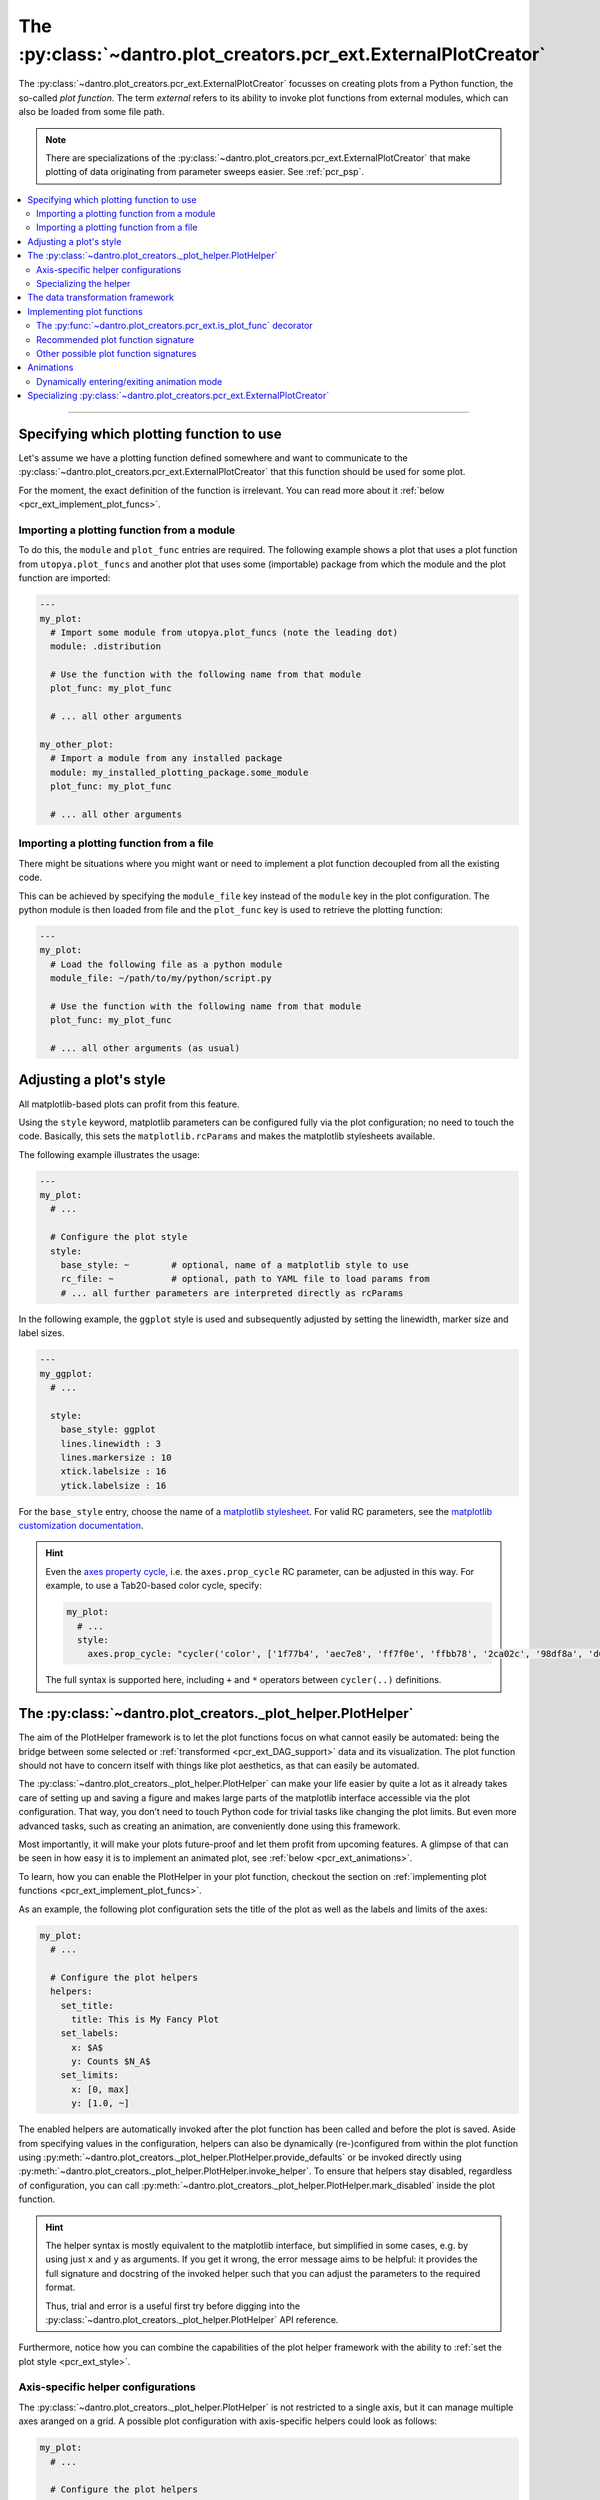 .. _pcr_ext:

The :py:class:`~dantro.plot_creators.pcr_ext.ExternalPlotCreator`
=================================================================

The :py:class:`~dantro.plot_creators.pcr_ext.ExternalPlotCreator` focusses on creating plots from a Python function, the so-called *plot function*.
The term *external* refers to its ability to invoke plot functions from external modules, which can also be loaded from some file path.

.. note::

    There are specializations of the :py:class:`~dantro.plot_creators.pcr_ext.ExternalPlotCreator` that make plotting of data originating from parameter sweeps easier.
    See :ref:`pcr_psp`.

.. contents::
   :local:
   :depth: 2

----


Specifying which plotting function to use
-----------------------------------------
Let's assume we have a plotting function defined somewhere and want to communicate to the :py:class:`~dantro.plot_creators.pcr_ext.ExternalPlotCreator` that this function should be used for some plot.

For the moment, the exact definition of the function is irrelevant.
You can read more about it :ref:`below <pcr_ext_implement_plot_funcs>`.

Importing a plotting function from a module
^^^^^^^^^^^^^^^^^^^^^^^^^^^^^^^^^^^^^^^^^^^
To do this, the ``module`` and ``plot_func`` entries are required.
The following example shows a plot that uses a plot function from ``utopya.plot_funcs`` and another plot that uses some (importable) package from which the module and the plot function are imported:

.. code-block:: yaml

   ---
   my_plot:
     # Import some module from utopya.plot_funcs (note the leading dot)
     module: .distribution

     # Use the function with the following name from that module
     plot_func: my_plot_func

     # ... all other arguments

   my_other_plot:
     # Import a module from any installed package
     module: my_installed_plotting_package.some_module
     plot_func: my_plot_func

     # ... all other arguments


.. _pcr_ext_external_plot_funcs:

Importing a plotting function from a file
^^^^^^^^^^^^^^^^^^^^^^^^^^^^^^^^^^^^^^^^^
There might be situations where you might want or need to implement a plot function decoupled from all the existing code.

This can be achieved by specifying the ``module_file`` key instead of the ``module`` key in the plot configuration.
The python module is then loaded from file and the ``plot_func`` key is used to retrieve the plotting function:

.. code-block:: yaml

   ---
   my_plot:
     # Load the following file as a python module
     module_file: ~/path/to/my/python/script.py

     # Use the function with the following name from that module
     plot_func: my_plot_func

     # ... all other arguments (as usual)




.. _pcr_ext_style:

Adjusting a plot's style
------------------------
All matplotlib-based plots can profit from this feature.

Using the ``style`` keyword, matplotlib parameters can be configured fully via the plot configuration; no need to touch the code.
Basically, this sets the ``matplotlib.rcParams`` and makes the matplotlib stylesheets available.

The following example illustrates the usage:

.. code-block:: yaml

    ---
    my_plot:
      # ...

      # Configure the plot style
      style:
        base_style: ~        # optional, name of a matplotlib style to use
        rc_file: ~           # optional, path to YAML file to load params from
        # ... all further parameters are interpreted directly as rcParams

In the following example, the ``ggplot`` style is used and subsequently adjusted by setting the linewidth, marker size and label sizes.

.. code-block:: yaml

    ---
    my_ggplot:
      # ...

      style:
        base_style: ggplot
        lines.linewidth : 3
        lines.markersize : 10
        xtick.labelsize : 16
        ytick.labelsize : 16


For the ``base_style`` entry, choose the name of a `matplotlib stylesheet <https://matplotlib.org/3.1.1/gallery/style_sheets/style_sheets_reference.html>`_.
For valid RC parameters, see the `matplotlib customization documentation <https://matplotlib.org/3.1.1/tutorials/introductory/customizing.html>`_.

.. hint::

    Even the `axes property cycle <https://matplotlib.org/3.1.1/tutorials/intermediate/color_cycle.html>`_, i.e. the ``axes.prop_cycle`` RC parameter, can be adjusted in this way.
    For example, to use a Tab20-based color cycle, specify:

    .. code-block:: yaml

        my_plot:
          # ...
          style:
            axes.prop_cycle: "cycler('color', ['1f77b4', 'aec7e8', 'ff7f0e', 'ffbb78', '2ca02c', '98df8a', 'd62728', 'ff9896', '9467bd', 'c5b0d5', '8c564b', 'c49c94', 'e377c2', 'f7b6d2', '7f7f7f', 'c7c7c7', 'bcbd22', 'dbdb8d', '17becf', '9edae5'])"

    The full syntax is supported here, including ``+`` and ``*`` operators between ``cycler(..)`` definitions.



.. _pcr_ext_plot_helper:

The :py:class:`~dantro.plot_creators._plot_helper.PlotHelper`
-------------------------------------------------------------

The aim of the PlotHelper framework is to let the plot functions focus on what cannot easily be automated: being the bridge between some selected or :ref:`transformed <pcr_ext_DAG_support>` data and its visualization.
The plot function should not have to concern itself with things like plot aesthetics, as that can easily be automated.

The :py:class:`~dantro.plot_creators._plot_helper.PlotHelper` can make your life easier by quite a lot as it already takes care of setting up and saving a figure and makes large parts of the matplotlib interface accessible via the plot configuration.
That way, you don’t need to touch Python code for trivial tasks like changing the plot limits.
But even more advanced tasks, such as creating an animation, are conveniently done using this framework.

Most importantly, it will make your plots future-proof and let them profit from upcoming features.
A glimpse of that can be seen in how easy it is to implement an animated plot, see :ref:`below <pcr_ext_animations>`.

To learn, how you can enable the PlotHelper in your plot function, checkout the section on :ref:`implementing plot functions <pcr_ext_implement_plot_funcs>`.

As an example, the following plot configuration sets the title of the plot as well as the labels and limits of the axes:

.. code-block:: yaml

  my_plot:
    # ...

    # Configure the plot helpers
    helpers:
      set_title:
        title: This is My Fancy Plot
      set_labels:
        x: $A$
        y: Counts $N_A$
      set_limits:
        x: [0, max]
        y: [1.0, ~]

The enabled helpers are automatically invoked after the plot function has been called and before the plot is saved.
Aside from specifying values in the configuration, helpers can also be dynamically (re-)configured from within the plot function using :py:meth:`~dantro.plot_creators._plot_helper.PlotHelper.provide_defaults` or be invoked directly using :py:meth:`~dantro.plot_creators._plot_helper.PlotHelper.invoke_helper`.
To ensure that helpers stay disabled, regardless of configuration, you can call :py:meth:`~dantro.plot_creators._plot_helper.PlotHelper.mark_disabled` inside the plot function.

.. hint::

    The helper syntax is mostly equivalent to the matplotlib interface, but simplified in some cases, e.g. by using just ``x`` and ``y`` as arguments.
    If you get it wrong, the error message aims to be helpful: it provides the full signature and docstring of the invoked helper such that you can adjust the parameters to the required format.

    Thus, trial and error is a useful first try before digging into the :py:class:`~dantro.plot_creators._plot_helper.PlotHelper` API reference.

Furthermore, notice how you can combine the capabilities of the plot helper framework with the ability to :ref:`set the plot style <pcr_ext_style>`.


Axis-specific helper configurations
^^^^^^^^^^^^^^^^^^^^^^^^^^^^^^^^^^^

The :py:class:`~dantro.plot_creators._plot_helper.PlotHelper` is not restricted to a single axis, but it can manage multiple axes aranged on a grid.
A possible plot configuration with axis-specific helpers could look as follows:

.. code-block:: yaml

  my_plot:
    # ...

    # Configure the plot helpers
    helpers:
      setup_figure:
        n_cols: 2
        sharey: True
      set_limits:
        x: [0, max]
        y: [1.0, ~]
      axis_specific:
        my_left_axis:
          axis: [0, 0]
          set_title:
            title: This is my left plot
        my_right_axis:
          axis: [1, 0]
          set_title:
            title: This is my right plot

Putting the above configuration into words:

* The :py:meth:`~dantro.plot_creators._plot_helper.PlotHelper.setup_figure` helper sets up a figure with with two subfigures that are accessible via the coordinate pairs ``[0, 0]`` and ``[1, 0]``.
* The ``set_limits`` helper is applied to all existing axes.
* Helpers for specific axes can be configured by passing an ``axis_specific`` dictionary.
  In the plot function, you can then switch axes using the :py:meth:`~dantro.plot_creators._plot_helper.PlotHelper.select_axis` method (the ``[0, 0]`` axis is selected initially).

.. note::

    The keys for the ``axis_specific`` configuration are arbitrary; the axes are defined solely by the internal ``axis`` entries.
    While this requires to specify a name for the axis, it also allows convenient recursive updating; thus, it is advisable to choose a somewhat meaningful name.

.. _pcr_ext_plot_helper_spec:

Specializing the helper
^^^^^^^^^^^^^^^^^^^^^^^
The dantro :py:class:`~dantro.plot_creators._plot_helper.PlotHelper` already provides a default set of helpers that provide access to most of the matplotlib interface.
If you need any additional customized helpers, you can easily add new methods to a specialization of the helper:

.. code-block:: python

  import dantro.plot_creators

  class MyPlotHelper(dtr.plot_creators.PlotHelper):
      """A specialization of the dantro ``PlotHelper`` which can be used to add
      additional helper methods.
      """
      # You can add new helper methods here, prefixed with _hlpr_

Note that you will have to communicate this new plot helper type to the creator by setting :py:const:`~dantro.plot_creators.pcr_ext.ExternalPlotCreator.PLOT_HELPER_CLS`.



.. _pcr_ext_DAG_support:

The data transformation framework
---------------------------------

As part of dantro, a :ref:`data selection and transformation framework <dag_framework>` based on a directed, acyclic graph (DAG) of operations is provided.
This is a powerful tool, especially when combined with the plotting framework.

The motivation of using this DAG framework for plotting is similar to the motivation of the :ref:`plot helper <pcr_ext_plot_helper>`:
Ideally, the plot function should focus on the visualization of some data; everything else before (data selection, transformation, etc.) and after (adjusting plot aesthetics, saving the plot, etc.) should be automated.

It uses a configuration-based syntax that is optimized for specification via YAML, right alongside the plot configuration.
Additionally, it allows to cache results to a file; this is very useful when the analysis of data takes a large amount of time compared to the plotting itself.

To learn more about this, :ref:`see here <dag_framework>`.

.. hint::

    If you are missing an operation, register it yourself:

    .. code-block:: python

        from dantro.utils import register_operation

        def my_operation(data, *, some_parameter, **more_parameters):
            """Some operation on the given data"""
            # Do something with data and the parameters
            # ...
            return new_data

        register_operation(name='my_operation', func=my_operation)

    Note that you are not allowed to override any existing operation.
    To avoid naming conflicts, it is advisable to use a unique name for the custom operation, e.g. if by prefixing the model name for some model-specific operation.





.. _pcr_ext_implement_plot_funcs:

Implementing plot functions
---------------------------
Below, you will learn how to implement a plot function that can be used with the :py:class:`~dantro.plot_creators.pcr_ext.ExternalPlotCreator`.


.. _is_plot_func_decorator:

The :py:func:`~dantro.plot_creators.pcr_ext.is_plot_func` decorator
^^^^^^^^^^^^^^^^^^^^^^^^^^^^^^^^^^^^^^^^^^^^^^^^^^^^^^^^^^^^^^^^^^^
When defining a plot function, we recommend using this decorator.
It takes care of providing essential information to the :py:class:`~dantro.plot_creators.pcr_ext.ExternalPlotCreator` and makes it easy to configure those parameters relevant for the plot function.

For example, to specify which creator should be used for the plot function, the ``creator_type`` can be given.
To control usage of the data transformation framework, the ``use_dag`` flag can be used and the ``required_dag_tags`` argument can specify which data tags the plot function expects.

.. _pcr_ext_recommended_sig:

Recommended plot function signature
^^^^^^^^^^^^^^^^^^^^^^^^^^^^^^^^^^^
The recommended way of implementing a plot function makes use of both the :ref:`plot helper framework <pcr_ext_plot_helper>` and the :ref:`data transformation framework <pcr_ext_DAG_support>`.

When using the data transformation framework, the data selection is taken care of by that framework, moving the data selection procedure to the plot configuration.
In the plot function, one can specify which tags are required by the plot function; the framework will then make sure that these results are computed.
In this case, two tags called ``x`` and ``y`` are required which are then fed directly to the plot function.

Importantly, such a plot function can be **averse to any creator**, because it is compatible not only with the :py:class:`~dantro.plot_creators.pcr_ext.ExternalPlotCreator` but also with all its specializations.
This makes it very flexible in its usage, serving solely as the bridge between data and visualization.

.. code-block:: python

    from dantro.plot_creators import is_plot_func, PlotHelper

    @is_plot_func(use_dag=True, required_dag_tags=('x', 'y'))
    def my_plot(*, data: dict, hlpr: PlotHelper, **plot_kwargs):
        """A creator-averse plot function using the data transformation
        framework and the plot helper framework.

        Args:
            data: The selected and transformed data, containing specified tags.
            hlpr: The associated plot helper.
            **plot_kwargs: Passed on to matplotlib.pyplot.plot
        """
        # Create a lineplot on the currently selected axis
        hlpr.ax.plot(data['x'], data['y'], **plot_kwargs)

        # Done! The plot helper saves the plot :tada:

Super simple, aye? :)

The corresponding plot configuration could look like this:

.. code-block:: yaml

    my_plot:
      creator: external

      # Select the plot function
      # ...

      # Select data
      select:
        x: data/MyModel/some/path/foo
        y:
          path: data/MyModel/some/path/bar
          transform:
            - mean: [!dag_prev ]
            - increment: [!dag_prev ]

      # Perform some transformation on the data
      transform: []

      # ... further arguments

For more detail on the syntax, see :ref:`above <pcr_ext_DAG_support>`.

While the plot *function* signature can remain as it is regardless of the chosen specialization of the :py:class:`~dantro.plot_creators.pcr_ext.ExternalPlotCreator`, the plot *configuration* will differ for the specializations.
See :ref:`here <plot_data_selection_uni>` and :ref:`here <plot_data_selection_mv>` for more information.

.. note::

    This is the recommended way to define a plot function because it outsources a lot of the typical tasks (data selection and plot aesthetics) to dantro, allowing you to focus on implementing the bridge from data to visualization of the data.

    Using these features not only reduces the amount of code required in a plot function but also makes the plot function future-proof.
    We **highly** recommend to use *this* interface.




Other possible plot function signatures
^^^^^^^^^^^^^^^^^^^^^^^^^^^^^^^^^^^^^^^

Without DAG framework
"""""""""""""""""""""
To not use the data transformation framework, simply omit the ``use_dag`` flag or set it to ``False`` in the decorator.
When not using the transformation framework, the ``creator_type`` should be specified, thus making the plot function bound to one type of creator.

.. code-block:: python

    from dantro import DataManager
    from dantro.plot_creators import is_plot_func, PlotHelper, ExternalPlotCreator

    @is_plot_func(creator_type=ExternalPlotCreator)
    def my_plot(dm: DataManager, *, hlpr: PlotHelper, **additional_kwargs):
        """A plot function using the plot helper framework.

        Args:
            dm: The DataManager object that contains all loaded data.
            hlpr: The associated plot helper
            **additional_kwargs: Anything else from the plot config.
        """
        # Select some data ...
        data = dm['foo/bar']

        # Create a lineplot on the currently selected axis
        hlpr.ax.plot(data)

        # When exiting here, the plot helper saves the plot.

.. note::

    The ``dm`` argument is only provided when *not* using the DAG framework.


Bare basics
"""""""""""
If you desire to do everything by yourself, you can disable the plot helper framework by passing ``use_helper=False`` to the decorator.
Subsequently, the ``hlpr`` argument is **not** passed to the plot function.

There is an even more basic version to do this, leaving out the :py:func:`~dantro.plot_creators.pcr_ext.is_plot_func` decorator:

.. code-block:: python

    from dantro import DataManager

    def my_bare_basics_plot(dm: DataManager, *, out_path: str,
                            **additional_kwargs):
        """Bare-basics signature required by the ExternalPlotCreator.

        Args:
            dm: The DataManager object that contains all loaded data.
            out_path: The generated path at which this plot should be saved
            **additional_kwargs: Anything else from the plot config.
        """
        # Your code here ...

        # Save to the specified output path
        plt.savefig(out_path)

.. note::

    When using the bare basics version, you need to set the ``creator`` argument in the plot configuration in order for the plot manager to find the desired creator.



.. _pcr_ext_animations:

Animations
----------
With the :py:class:`~dantro.plot_creators._plot_helper.PlotHelper` framework it is really simple to let your plot function support animation.

Say you have defined the following plot function:

.. code-block:: python

    from dantro.plot_creators import is_plot_func, PlotHelper

    @is_plot_func(use_dag=True, required_dag_tags=('time_series',))
    def plot_some_data(*, data: dict,
                       hlpr: PlotHelper,
                       at_time: int,
                       **plot_kwargs):
        """Plots the data ``time_series`` for the selected time ``at_time``."""
        # Via plot helper, perform a line plot of the data at the specified time
        hlpr.ax.plot(data['time_series'][at_time], **plot_kwargs)

        # Dynamically provide some information to the plot helper
        hlpr.provide_defaults('set_title',
                              title="My data at time {}".format(at_time))
        hlpr.provide_defaults('set_labels', y=dict(label="My data"))

To now make this function support animation, you only need to extend it by some
update function, register that function with the helper, and mark the plot function as supporting an animation:

.. code-block:: python

    from dantro.plot_creators import is_plot_func, PlotHelper

    @is_plot_func(use_dag=True, required_dag_tags=('time_series',),
                  supports_animation=True)
    def plot_some_data(*, data: dict,
                       hlpr: PlotHelper,
                       at_time: int,
                       **plot_kwargs):
        """Plots the data ``time_series`` for the selected time ``at_time``."""
        # Via plot helper, perform a line plot of the data at the specified time
        hlpr.ax.plot(data['time_series'][at_time], **plot_kwargs)

        # Dynamically provide some information to the plot helper
        hlpr.provide_defaults('set_title',
                              title="My data at time {}".format(at_time))
        hlpr.provide_defaults('set_labels', y=dict(label="My data"))

        # End of regular plot function
        # Define update function
        def update():
            """The animation update function: a python generator"""
            # Go over all available times
            for t, y_data in enumerate(data['time_series']):
                # Clear the plot and plot anew
                hlpr.ax.clear()
                hlpr.ax.plot(y_data, **plot_kwargs)

                # Set the title with current time step
                hlpr.invoke_helper('set_title',
                                   title="My data at time {}".format(t))
                # Set the y-label
                hlpr.provide_defaults('set_labels', y=dict(label="My data"))

                # Done with this frame. Yield control to the plot framework,
                # which will take care of grabbing the frame.
                yield

        # Register the animation update with the helper
        hlpr.register_animation_update(update)

Ok, so the following things happened:

    * The ``update`` function is defined
    * The ``update`` function is passed to helper via :py:meth:`dantro.plot_creators._plot_helper.PlotHelper.register_animation_update`
    * The plot function is marked ``supports_animation``

This is all that is needed to define an animation update for a plot.

There are a few things to look out for:

    * In order for the animation update actually being used, the feature needs to be enabled in the plot configuration.
      The behaviour of the animation is controlled via the ``animation`` key; in it, set the ``enabled`` flag.
    * The animation update function is expected to be a so-called Python Generator, thus using the yield keyword.
      For more information, have a look `here <https://wiki.python.org/moin/Generators>`_.
    * The file extension is taken care of by the ``PlotManager``, which is why it needs to be adjusted on the top level of the plot configuration, e.g.
      when storing the animation as a movie.
    * While whatever happens before the registration of the animation function is also executed, the animation update function should be build such as to also include the initial frame of the animation.
      This is to allow the plot function itself to be more flexible and the animation update not requiring to distinguish between initial frame and other frames.
    * In the example above, the ``set_labels`` helper has to be invoked for each frame as ``hlpr.ax.clear`` removes it.
      To avoid this, one could use the ``set_data`` method of the `Line2d <https://matplotlib.org/3.1.3/api/_as_gen/matplotlib.lines.Line2D.html>`_ object, which is returned by `matplotlib.pyplot.plot <https://matplotlib.org/3.1.3/api/_as_gen/matplotlib.pyplot.plot.html>`_, to update the data.
      Depending on the objects used in your plot functions, there might exist a similar solution.

.. warning::

    If it is not possible or too complicated to let the animation update function set the data directly, one typically has to redraw the axis or the whole figure.

    In such cases, two important steps need to be taken in order to ensure correct functioning of the :py:meth:`~dantro.plot_creators._plot_helper.PlotHelper`:

        * Specifying the ``invoke_helpers_before_grab`` flag when calling :py:meth:`~dantro.plot_creators._plot_helper.PlotHelper.register_animation_update`, such that the helpers are invoked before grabbing each frame.
        * If using a new figure object and/or axes grid, that needs to be communicated to the :py:meth:`~dantro.plot_creators._plot_helper.PlotHelper` via :py:meth:`~dantro.plot_creators._plot_helper.PlotHelper.attach_figure_and_axes`.

    For example implementations of such cases, refer to the plot functions specified in the :py:mod:`dantro.plot_creators.ext_funcs.generic` module.

An example for an animation configuration is the following:

.. code-block:: yaml

  my_plot:
    # Regular plot configuration
    # ...

    # Specify file extension to use, with leading dot (handled by PlotManager)
    file_ext: .png        # change to .mp4 if using ffmpeg writer

    # Animation configuration
    animation:
      enabled: true       # false by default
      writer: frames      # which writer to use: frames, ffmpeg, ...
      writer_kwargs:      # additional configuration for each writer
        frames:           # passed to 'frames' writer
          saving:         # passed to Writer.saving method
            dpi: 254

        ffmpeg:
          init:           # passed to Writer.__init__ method
            fps: 15
          saving:
            dpi: 92
          grab_frame: {}  # passed to Writer.grab_frame and from there to savefig

      animation_update_kwargs: {}  # passed to the animation update function


.. _pcr_ext_animation_mode_switching:

Dynamically entering/exiting animation mode
^^^^^^^^^^^^^^^^^^^^^^^^^^^^^^^^^^^^^^^^^^^
In some situations, one might want to dynamically determine if an animation should be carried out or not.
For instance, this could be dependent on whether the dimensionality of the data requires another representation mode (the animation) or not.

For that purpose, the :py:class:`~dantro.plot_creators._plot_helper.PlotHelper` supplies two methods to enter or exit animation mode, :py:meth:`~dantro.plot_creators._plot_helper.PlotHelper.enable_animation` and :py:meth:`~dantro.plot_creators._plot_helper.PlotHelper.disable_animation`.
When these are invoked, the plot function is *directly* left, the :py:class:`~dantro.plot_creators.pcr_ext.ExternalPlotCreator` enables or disables the animation, and the plot function is invoked anew.

A few remarks:

    * The decision on entering or exiting animation mode should ideally occur as early as possible within a plot function.
    * Repeatedly switching between modes is *not* possible.
      You should implement the logic for entering or exiting animation mode in such a way, that flip-flopping between the two modes is not possible.
    * The ``animation`` parameters need to be given if *entering* into animation mode is desired.
      In such cases, ``animation.enabled`` key should be set to ``False``.
    * The :py:class:`~dantro.plot_creators._plot_helper.PlotHelper` instance of the first plot function invocation will be discarded and a new instance will be created for the second invocation.

A plot function could then look like this:

.. code-block:: python

    from dantro.plot_creators import is_plot_func, PlotHelper

    @is_plot_func(use_dag=True, required_dag_tags=('nd_data',),
                  supports_animation=True)
    def plot_nd(*, data: dict, hlpr: PlotHelper,
                x: str, y: str, frames: str=None):
        """Performs an (animated) heatmap plot of 2D or 3D data.

        The ``x``, ``y``, and ``frames`` arguments specify which data dimension
        to associate with which representation.
        If the ``frames`` argument is not given, the data needs to be 2D.
        """
        d = data['nd_data']

        if frames and d.ndim == 3:
            hlpr.enable_animation()
        elif not frames and d.ndim == 2:
            hlpr.disable_animation()
        else:
            raise ValueError("Need either 2D data without the ``frames`` "
                             "argument, or 3D data with the ``frames`` "
                             "argument specified!")

        # Do the 2D plotting for x and y dimensions here
        # ...

        def update():
            """Update the heatmap using the ``frames`` argument"""
            # ...

        hlpr.register_animation_update(update)


.. _pcr_ext_specializing:

Specializing :py:class:`~dantro.plot_creators.pcr_ext.ExternalPlotCreator`
--------------------------------------------------------------------------
As common throughout dantro, the plot creators are specialized using class variables.
For :py:class:`~dantro.plot_creators.pcr_ext.ExternalPlotCreator`, a specialization can look like this:

.. code-block:: python

    import dantro as dtr
    import dantro.plot_creators

    class MyExternalPlotCreator(dtr.plot_creators.ExternalPlotCreator):
        """My custom external plot creator, using
        # For relative module imports, regard the following as the base package
        BASE_PKG = "my_plot_funcs_package"  # some imported Python module
        # ``module`` arguments starting with a '.' are looked up here

        # Which plot helper class to use
        PLOT_HELPER_CLS = MyPlotHelper

For specializing the :py:class:`~dantro.plot_creators._plot_helper.PlotHelper`, see :ref:`above <pcr_ext_plot_helper_spec>`.

Furthermore, if the retrieval of the plot function needs to be adjusted, the private methods can be adjusted accordingly.
For example, the :py:meth:`~dantro.plot_creators.pcr_ext.ExternalPlotCreator._get_module_via_import` method is responsible for importing a module.
By overwriting it, import behaviour can be customized:

.. code-block:: python

    def _get_module_via_import(self, module: str):
        """Extends the parent method by making a custom module available in
        case the regular import failed.
        """
        try:
            return super()._get_module_via_import(module)

        except ModuleNotFoundError as err:
            pass

        # Make some custom imports and return the resulting module
        # ...

.. note::

    For an operational example in a more complex framework setting, see `the specialization used in the Utopia project <https://ts-gitlab.iup.uni-heidelberg.de/utopia/utopia/-/blob/master/python/utopya/utopya/plotting.py#L97>`_.
